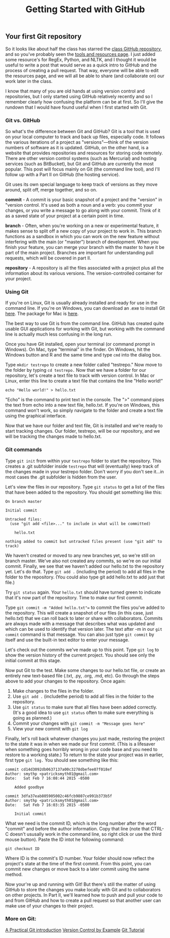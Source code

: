 #+TITLE: Getting Started with GitHub

** Your first Git repository

So it looks like about half the class has starred the [[https://github.com/mkgold/texttransform][class GitHub repository]], and so you've probably seen the [[https://github.com/mkgold/texttransform/blob/master/tools-resources.md][tools and resources page]]. I just added some resource's for RegEx, Python, and NLTK, and I thought it would be useful to write a post that would serve as a quick intro to GitHub and the process of creating a pull request. That way, everyone will be able to edit the resources page, and we will all be able to share (and collaborate on) our work later in the class.

 I know that many of you are old hands at using version control and repositories, but I only started using GitHub relatively recently and so I remember clearly how confusing the platform can be at first. So I'll give the rundown that I would have found useful when I first started with Git.

*** Git vs. GitHub

So what's the difference between Git and GitHub? Git is a tool that is used on your local computer to track and back up files, especially code. It follows the various iterations of a project as "versions"—think of the version numbers of software as it is updated. GitHub, on the other hand, is a website that provides repositories and resources for storing code remotely. There are other version control systems (such as Mercurial) and hosting services (such as BitBucket), but Git and GitHub are currently the most popular. This post will focus mainly on Git (the command line tool), and I'll follow up with a Part II on GitHub (the hosting service).

Git uses its own special language to keep track of versions as they move around, split off, merge together, and so on. 

**commit** - A commit is your basic snapshot of a project and the "version" in "version control. It's used as both a noun and a verb: you commit your changes, or you write a message to go along with your commit. Think of it as a saved state of your project at a certain point in time.

**branch** - Often, when you're working on a new or experimental feature, it makes sense to split off a new copy of your project to work in. This branch functions as a sandbox in which you can work on the new feature without interfering with the main (or "master") branch of development. When you finish your feature, you can merge your branch with the master to have it be part of the main project. Branches are important for understanding pull requests, which will be covered in part II. 

**repository** - A repository is all the files associated with a project plus all the information about its various versions. The version-controlled container for your project. 

*** Using Git

If you're on Linux, Git is usually already installed and ready for use in the command line. If you're on Windows, you can download an .exe to install Git [[http://git-scm.com/download/win][here]]. The package for Mac is [[http://git-scm.com/download/mac][here]]. 

The best way to use Git is from the command line. GitHub has created quite usable GUI applications for working with Git, but working with the command line is actually much less confusing in the long run. 

Once you have Git installed, open your terminal (or command prompt in Windows). On Mac, type "terminal" in the finder. On Windows, hit the Windows button and R and the same time and type =cmd= into the dialog box. 

Type =mkdir testrepo= to create a new folder called "testrepo." Now move to the folder by typing =cd testrepo.= Now that we have a folder for our repository, let's create a text file to track with version control. In Mac or Linux, enter this line to create a text file that contains the line "Hello world!"

=echo "Hello world!" > hello.txt=

"Echo" is the command to print text in the console. The ">" command pipes the text from echo into a new text file, hello.txt. If you're on Windows, this command won't work, so simply navigate to the folder and create a text file using the graphical interface. 

Now that we have our folder and text file, Git is installed and we're ready to start tracking changes. Our folder, testrepo, will be our repository, and we will be tracking the changes made to hello.txt. 

*** Git commands

Type =git init= from within your =testrepo= folder to start the repository. This creates a .git subfolder inside =testrepo= that will (eventually) keep track of the changes made in your testrepo folder. Don't worry if you don't see it...in most cases the .git subfolder is hidden from the user. 

Let's view the files in our repository. Type =git status= to get a list of the files that have been added to the repository. You should get something like this:

#+BEGIN_EXAMPLE
On branch master

Initial commit

Untracked files:
  (use "git add <file>..." to include in what will be committed)

	hello.txt

nothing added to commit but untracked files present (use "git add" to track)
#+END_EXAMPLE

We haven't created or moved to any new branches yet, so we're still on branch master. We've also not created any commits, so we're on our initial commit. Finally, we see that we haven't added our hello.txt to the repository yet. Let's do that. Type =git add .= (including the period) to add all files in the folder to the repository. (You could also type git add hello.txt to add just that file.)

Try =git status= again. Your =hello.txt= should have turned green to indicate that it's now part of the repository. Time to make our first commit.

Type =git commit -m "Added hello.txt"== to commit the files you've added to the repository. This will create a snapshot of our files (in this case, just hello.txt) that we can roll back to later or share with collaborators. Commits are always made with a message that describes what was updated and which can be used to identify that version later. The text after -m in our =git commit= command is that message. You can also just type =git commit= by itself and use the built-in text editor to enter your message.

Let's check out the commits we've made up to this point. Type =git log= to show the version history of the current project. You should see only the initial commit at this stage. 

Now put Git to the test. Make some changes to our hello.txt file, or create an entirely new text-based file (.txt, .py, .org, .md, etc). Go through the steps above to add your changes to the repository. Once again:

1. Make changes to the files in the folder.
2. Use =git add .= (includethe period) to add all files in the folder to the repository. 
3. Use =git status= to make sure that all files have been added correctly. (It's a good idea to use =git status= often to make sure everything is going as planned.)
4. Commit your changes with =git commit -m "Message goes here"=
5. View your new commit with =git log=

Finally, let's roll back whatever changes you just made, restoring the project to the state it was in when we made our first commit. (This is a lifesaver when something goes horribly wrong in your code base and you need to restore to a working state.) To return to the state your project was in earlier, first type =git log.= You should see something like this:

#+BEGIN_EXAMPLE
commit cd14d3092db0637137a00c3278dbefee07f018ef
Author: smythp <patricksmyth01@gmail.com>
Date:   Sat Feb 7 16:08:44 2015 -0500

    Added goodbye

commit 3dfa37eab805905002c46fcb9807ce991b373b5f
Author: smythp <patricksmyth01@gmail.com>
Date:   Sat Feb 7 16:03:35 2015 -0500

    Initial commit
#+END_EXAMPLE


What we need is the commit ID, which is the long number after the word "commit" and before the author information. Copy that line (note that CTRL-C doesn't ususally work in the command line, so right click or use the third mouse button). Paste the ID intot he following command:

=git checkout ID=

Where ID is the commit's ID number. Your folder should now reflect the project's state at the time of the first commit. From this point, you can commit new changes or move back to a later commit using the same method. 

Now your're up and running with Git! But there's still the matter of using GitHub to store the changes you make locally with Git and to collaborators on other projects. In Part II, we'll learned how to push and pull your code to and from GitHub and how to create a pull request so that another user can make use of your changes to their project. 

*** More on Git:

[[http://mrchlblng.me/2014/09/practical-git-introduction/][A Practical Git introduction]]  
[[http://ericsink.com/vcbe/][Version Control by Example]]  
[[http://www.vogella.com/tutorials/Git/article.html][Git Tutorial]]  



